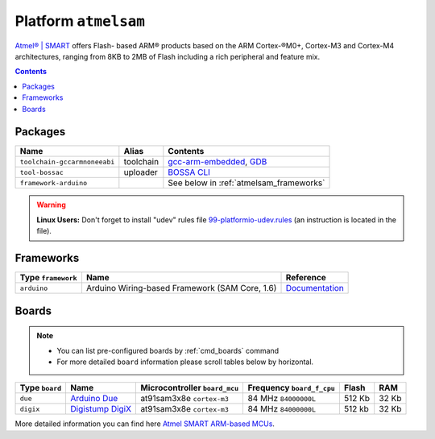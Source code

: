 .. _platform_atmelsam:

Platform ``atmelsam``
=====================

`Atmel® | SMART <http://www.atmel.com/products/microcontrollers/arm/default.aspx>`_
offers Flash- based ARM® products based on the ARM Cortex-®M0+, Cortex-M3 and
Cortex-M4 architectures, ranging from 8KB to 2MB of Flash including a rich
peripheral and feature mix.

.. contents::

Packages
--------

.. list-table::
    :header-rows:  1

    * - Name
      - Alias
      - Contents
    * - ``toolchain-gccarmnoneeabi``
      - toolchain
      - `gcc-arm-embedded <https://launchpad.net/gcc-arm-embedded>`_,
        `GDB <http://www.gnu.org/software/gdb/>`_
    * - ``tool-bossac``
      - uploader
      - `BOSSA CLI <https://sourceforge.net/projects/b-o-s-s-a/>`_
    * - ``framework-arduino``
      -
      - See below in :ref:`atmelsam_frameworks`


.. warning::
    **Linux Users:** Don't forget to install "udev" rules file
    `99-platformio-udev.rules <https://github.com/ivankravets/platformio/blob/develop/scripts/99-platformio-udev.rules>`_ (an instruction is located in the file).


.. _atmelsam_frameworks:

Frameworks
----------

.. list-table::
    :header-rows:  1

    * - Type ``framework``
      - Name
      - Reference
    * - ``arduino``
      - Arduino Wiring-based Framework (SAM Core, 1.6)
      - `Documentation <http://arduino.cc/en/Reference/HomePage>`_


Boards
------

.. note::
    * You can list pre-configured boards by :ref:`cmd_boards` command
    * For more detailed ``board`` information please scroll tables below by
      horizontal.

.. list-table::
    :header-rows:  1

    * - Type ``board``
      - Name
      - Microcontroller ``board_mcu``
      - Frequency ``board_f_cpu``
      - Flash
      - RAM
    * - ``due``
      - `Arduino Due <http://arduino.cc/en/Main/arduinoBoardDue>`_
      - at91sam3x8e ``cortex-m3``
      - 84 MHz ``84000000L``
      - 512 Kb
      - 32 Kb
    * - ``digix``
      - `Digistump DigiX <http://digistump.com/products/50>`_
      - at91sam3x8e ``cortex-m3``
      - 84 MHz ``84000000L``
      - 512 kb
      - 32 Kb

More detailed information you can find here
`Atmel SMART ARM-based MCUs <http://www.atmel.com/products/microcontrollers/arm/default.aspx>`_.
